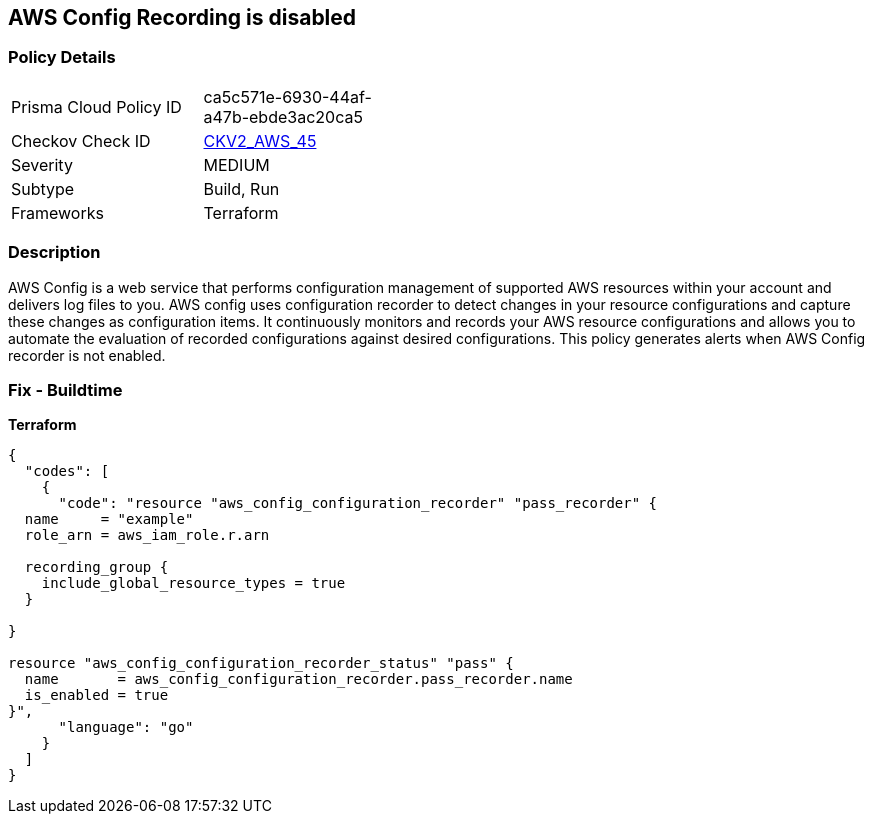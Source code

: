 == AWS Config Recording is disabled


=== Policy Details 

[width=45%]
[cols="1,1"]
|=== 
|Prisma Cloud Policy ID 
| ca5c571e-6930-44af-a47b-ebde3ac20ca5

|Checkov Check ID 
| https://github.com/bridgecrewio/checkov/blob/main/checkov/terraform/checks/graph_checks/aws/AWSConfigRecorderEnabled.yaml[CKV2_AWS_45]

|Severity
|MEDIUM

|Subtype
|Build, Run

|Frameworks
|Terraform

|=== 



=== Description 


AWS Config is a web service that performs configuration management of supported AWS resources within your account and delivers log files to you.
AWS config uses configuration recorder to detect changes in your resource configurations and capture these changes as configuration items.
It continuously monitors and records your AWS resource configurations and allows you to automate the evaluation of recorded configurations against desired configurations.
This policy generates alerts when AWS Config recorder is not enabled.

=== Fix - Buildtime


*Terraform* 




[source,go]
----
{
  "codes": [
    {
      "code": "resource "aws_config_configuration_recorder" "pass_recorder" {
  name     = "example"
  role_arn = aws_iam_role.r.arn

  recording_group {
    include_global_resource_types = true
  }

}

resource "aws_config_configuration_recorder_status" "pass" {
  name       = aws_config_configuration_recorder.pass_recorder.name
  is_enabled = true
}",
      "language": "go"
    }
  ]
}
----
